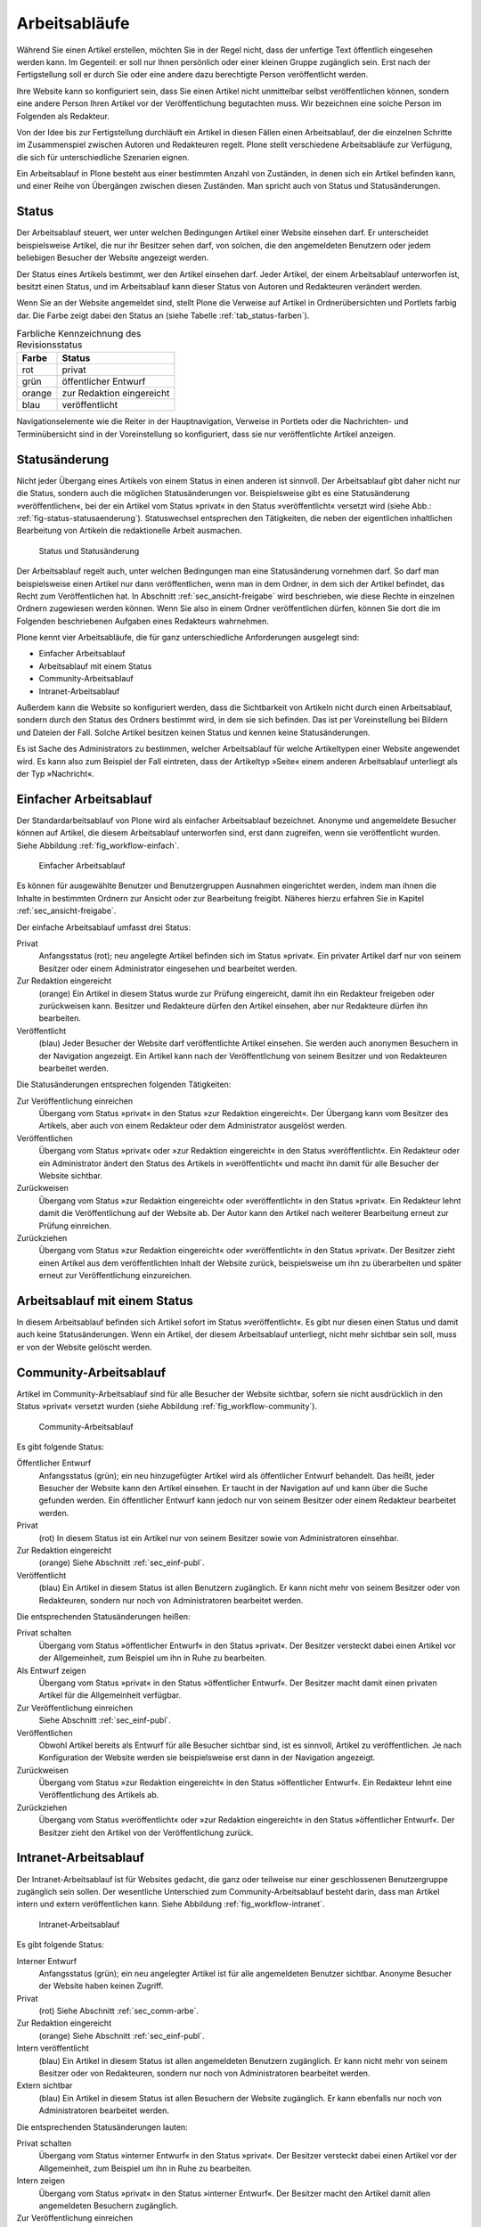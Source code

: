 .. _sec_workflow:

================
 Arbeitsabläufe
================

Während Sie einen Artikel erstellen, möchten Sie in der Regel nicht,
dass der unfertige Text öffentlich eingesehen werden kann. Im
Gegenteil: er soll nur Ihnen persönlich oder einer kleinen Gruppe
zugänglich sein. Erst nach der Fertigstellung soll er durch Sie oder
eine andere dazu berechtigte Person veröffentlicht werden.

Ihre Website kann so konfiguriert sein, dass Sie einen
Artikel nicht unmittelbar selbst veröffentlichen können, sondern eine
andere Person Ihren Artikel vor der Veröffentlichung begutachten
muss. Wir bezeichnen eine solche Person im Folgenden als Redakteur.

Von der Idee bis zur Fertigstellung durchläuft ein Artikel in diesen Fällen
einen Arbeitsablauf, der die einzelnen Schritte im Zusammenspiel zwischen
Autoren und Redakteuren regelt. Plone stellt verschiedene Arbeitsabläufe zur
Verfügung, die sich für unterschiedliche Szenarien eignen.

Ein Arbeitsablauf in Plone besteht aus einer bestimmten Anzahl von Zuständen,
in denen sich ein Artikel befinden kann, und einer Reihe von Übergängen
zwischen diesen Zuständen. Man spricht auch von Status und Statusänderungen.

.. _sec_status:

Status
======

Der Arbeitsablauf steuert, wer unter welchen Bedingungen Artikel einer
Website einsehen darf. Er unterscheidet beispielsweise Artikel, die
nur ihr Besitzer sehen darf, von solchen, die den angemeldeten
Benutzern oder jedem beliebigen Besucher der Website angezeigt werden.

Der Status eines Artikels bestimmt, wer den Artikel einsehen
darf. Jeder Artikel, der einem Arbeitsablauf unterworfen ist, besitzt
einen Status, und im Arbeitsablauf kann dieser Status von Autoren und
Redakteuren verändert werden.

Wenn Sie an der Website angemeldet sind, stellt Plone die Verweise auf
Artikel in Ordnerübersichten und Portlets farbig dar. Die Farbe zeigt
dabei den Status an (siehe Tabelle :ref:`tab_status-farben`).

.. _tab_status-farben:

.. table:: Farbliche Kennzeichnung des Revisionsstatus

   ======    =========================
   Farbe     Status
   ======    =========================
   rot	     privat
   grün	     öffentlicher Entwurf
   orange    zur Redaktion eingereicht
   blau	     veröffentlicht
   ======    =========================

Navigationselemente wie die Reiter in der Hauptnavigation, Verweise in
Portlets oder die Nachrichten- und Terminübersicht sind in der
Voreinstellung so konfiguriert, dass sie nur veröffentlichte Artikel
anzeigen.

Statusänderung
==============

Nicht jeder Übergang eines Artikels von einem Status in einen anderen ist
sinnvoll. Der Arbeitsablauf gibt daher nicht nur die Status, sondern auch die
möglichen Statusänderungen vor. Beispielsweise gibt es eine Statusänderung
»veröffentlichen«, bei der ein Artikel vom Status »privat« in den Status
»veröffentlicht« versetzt wird (siehe Abb.: :ref:`fig-status-statusaenderung`).
Statuswechsel entsprechen den Tätigkeiten, die neben der eigentlichen
inhaltlichen Bearbeitung von Artikeln die redaktionelle Arbeit ausmachen.

.. _fig-status-statusaenderung:

.. figure:: ../images/status-statusaenderung.*
   :width: 70%
   
   Status und Statusänderung

Der Arbeitsablauf regelt auch, unter welchen Bedingungen man eine
Statusänderung vornehmen darf. So darf man beispielsweise einen
Artikel nur dann veröffentlichen, wenn man in dem Ordner, in dem sich
der Artikel befindet, das Recht zum Veröffentlichen hat. In Abschnitt
:ref:`sec_ansicht-freigabe` wird beschrieben, wie diese Rechte
in einzelnen Ordnern zugewiesen werden können. Wenn Sie also in einem
Ordner veröffentlichen dürfen, können Sie dort die im Folgenden
beschriebenen Aufgaben eines Redakteurs wahrnehmen.

Plone kennt vier Arbeitsabläufe, die für ganz unterschiedliche
Anforderungen ausgelegt sind:

* Einfacher Arbeitsablauf
* Arbeitsablauf mit einem Status
* Community-Arbeitsablauf
* Intranet-Arbeitsablauf

Außerdem kann die Website so konfiguriert werden, dass die
Sichtbarkeit von Artikeln nicht durch einen Arbeitsablauf, sondern
durch den Status des Ordners bestimmt wird, in dem sie sich
befinden. Das ist per Voreinstellung bei Bildern und Dateien der
Fall. Solche Artikel besitzen keinen Status und kennen keine
Statusänderungen.

Es ist Sache des Administrators zu bestimmen, welcher Arbeitsablauf
für welche Artikeltypen einer Website angewendet wird. Es kann also
zum Beispiel der Fall eintreten, dass der Artikeltyp »Seite« einem
anderen Arbeitsablauf unterliegt als der Typ »Nachricht«.

.. _sec_einf-publ:

Einfacher Arbeitsablauf
=======================

Der Standardarbeitsablauf von Plone wird als einfacher Arbeitsablauf
bezeichnet.  Anonyme und angemeldete Besucher können auf Artikel, die
diesem Arbeitsablauf unterworfen sind, erst dann zugreifen, wenn sie
veröffentlicht wurden. Siehe Abbildung :ref:`fig_workflow-einfach`.

.. _fig_workflow-einfach:

.. figure:: ../images/workflow-einfach.*
   :width: 50%

   Einfacher Arbeitsablauf

Es können für ausgewählte Benutzer und Benutzergruppen Ausnahmen
eingerichtet werden, indem man ihnen die Inhalte in bestimmten Ordnern
zur Ansicht oder zur Bearbeitung freigibt. Näheres hierzu erfahren Sie
in Kapitel :ref:`sec_ansicht-freigabe`.   

Der einfache Arbeitsablauf umfasst drei Status:

Privat
  Anfangsstatus (rot); neu angelegte Artikel befinden sich im Status
  »privat«. Ein privater Artikel darf nur von seinem Besitzer oder einem
  Administrator eingesehen und bearbeitet werden.

Zur Redaktion eingereicht
  (orange) Ein Artikel in diesem Status wurde zur Prüfung eingereicht,
  damit ihn ein Redakteur freigeben oder zurückweisen kann. Besitzer
  und Redakteure dürfen den Artikel einsehen, aber nur Redakteure
  dürfen ihn bearbeiten.  

Veröffentlicht 
  (blau) Jeder Besucher der Website darf veröffentlichte
  Artikel einsehen. Sie werden auch anonymen Besuchern in der
  Navigation angezeigt. Ein Artikel kann nach der Veröffentlichung von
  seinem Besitzer und von Redakteuren bearbeitet werden.

Die Statusänderungen entsprechen folgenden Tätigkeiten:

Zur Veröffentlichung einreichen
  Übergang vom Status »privat« in den Status »zur Redaktion
  eingereicht«. Der Übergang kann vom Besitzer des Artikels, aber auch
  von einem Redakteur oder dem Administrator ausgelöst werden.

Veröffentlichen
  Übergang vom Status »privat« oder »zur Redaktion
  eingereicht« in den Status »veröffentlicht«. Ein Redakteur oder ein
  Administrator ändert den Status des Artikels in »veröffentlicht« und
  macht ihn damit für alle Besucher der Website sichtbar. 

Zurückweisen
  Übergang vom Status »zur Redaktion eingereicht« oder
  »veröffentlicht« in den Status »privat«. Ein Redakteur lehnt damit die
  Veröffentlichung auf der Website ab. Der Autor kann den Artikel nach
  weiterer Bearbeitung erneut zur Prüfung einreichen. 

Zurückziehen
  Übergang vom Status »zur Redaktion eingereicht« oder
  »veröffentlicht« in den Status »privat«. Der Besitzer zieht einen
  Artikel aus dem veröffentlichten Inhalt der Website zurück,
  beispielsweise um ihn zu überarbeiten und später erneut zur
  Veröffentlichung einzureichen.


Arbeitsablauf mit einem Status
==============================

In diesem Arbeitsablauf befinden sich Artikel sofort im Status
»veröffentlicht«. Es gibt nur diesen einen Status und damit auch keine
Statusänderungen. Wenn ein Artikel, der diesem Arbeitsablauf unterliegt, nicht
mehr sichtbar sein soll, muss er von der Website gelöscht werden. 

.. _sec_comm-arbe:

Community-Arbeitsablauf
=======================

Artikel im Community-Arbeitsablauf sind für alle Besucher der Website
sichtbar, sofern sie nicht ausdrücklich in den Status »privat« versetzt
wurden (siehe Abbildung :ref:`fig_workflow-community`).

.. _fig_workflow-community:

.. figure:: ../images/workflow-community.*
   :width: 50%

   Community-Arbeitsablauf

Es gibt folgende Status:


Öffentlicher Entwurf
  Anfangsstatus (grün); ein neu hinzugefügter Artikel wird als
  öffentlicher Entwurf behandelt. Das heißt, jeder Besucher der
  Website kann den Artikel einsehen. Er taucht in der Navigation auf
  und kann über die Suche gefunden werden. Ein öffentlicher Entwurf
  kann jedoch nur von seinem Besitzer oder einem Redakteur bearbeitet
  werden.

Privat
  (rot) In diesem Status ist ein Artikel nur von seinem Besitzer
  sowie von Administratoren einsehbar.

Zur Redaktion eingereicht
  (orange) Siehe Abschnitt :ref:`sec_einf-publ`.

Veröffentlicht
  (blau) Ein Artikel in diesem Status ist allen Benutzern
  zugänglich. Er kann nicht mehr von seinem Besitzer oder von
  Redakteuren, sondern nur noch von Administratoren bearbeitet werden.


Die entsprechenden Statusänderungen heißen:

Privat schalten
  Übergang vom Status »öffentlicher Entwurf« in den Status
  »privat«. Der Besitzer versteckt dabei einen Artikel vor der
  Allgemeinheit, zum Beispiel um ihn in Ruhe zu bearbeiten.

Als Entwurf zeigen
  Übergang vom Status »privat« in den Status »öffentlicher
  Entwurf«. Der Besitzer macht damit einen privaten Artikel für die
  Allgemeinheit verfügbar.

Zur Veröffentlichung einreichen
  Siehe Abschnitt :ref:`sec_einf-publ`.

Veröffentlichen
  Obwohl Artikel bereits als Entwurf für alle Besucher sichtbar sind,
  ist es sinnvoll, Artikel zu veröffentlichen. Je nach Konfiguration
  der Website werden sie beispielsweise erst dann in der Navigation
  angezeigt.

Zurückweisen
  Übergang vom Status »zur Redaktion eingereicht« in den
  Status »öffentlicher Entwurf«. Ein Redakteur lehnt eine Veröffentlichung
  des Artikels ab.

Zurückziehen
  Übergang vom Status »veröffentlicht« oder »zur Redaktion
  eingereicht« in den Status »öffentlicher Entwurf«. Der Besitzer
  zieht den Artikel von der Veröffentlichung zurück.

.. _sec_intr-arbe:

Intranet-Arbeitsablauf
======================

Der Intranet-Arbeitsablauf ist für Websites gedacht, die ganz oder teilweise
nur einer geschlossenen Benutzergruppe zugänglich sein sollen. Der wesentliche
Unterschied zum Community-Arbeitsablauf besteht darin, dass man Artikel
intern und extern veröffentlichen kann. Siehe
Abbildung :ref:`fig_workflow-intranet`.

.. _fig_workflow-intranet:

.. figure:: ../images/workflow-intranet.*
   :width: 70%

   Intranet-Arbeitsablauf

Es gibt folgende Status:

Interner Entwurf
  Anfangsstatus (grün); ein neu angelegter Artikel ist für alle
  angemeldeten Benutzer sichtbar. Anonyme Besucher der Website haben
  keinen Zugriff.

Privat
 (rot) Siehe Abschnitt :ref:`sec_comm-arbe`.

Zur Redaktion eingereicht
 (orange) Siehe Abschnitt :ref:`sec_einf-publ`.

Intern veröffentlicht
  (blau) Ein Artikel in diesem Status ist allen angemeldeten Benutzern
  zugänglich. Er kann nicht mehr von seinem Besitzer oder von
  Redakteuren, sondern nur noch von Administratoren bearbeitet werden.

Extern sichtbar
  (blau) Ein Artikel in diesem Status ist allen Besuchern der Website
  zugänglich. Er kann ebenfalls nur noch von Administratoren
  bearbeitet werden.

Die entsprechenden Statusänderungen lauten:

Privat schalten
  Übergang vom Status »interner Entwurf« in den Status »privat«. Der
  Besitzer versteckt dabei einen Artikel vor der Allgemeinheit, zum
  Beispiel um ihn in Ruhe zu bearbeiten.

Intern zeigen
  Übergang vom Status »privat« in den Status »interner Entwurf«. Der
  Besitzer macht den Artikel damit allen angemeldeten Besuchern
  zugänglich.

Zur Veröffentlichung einreichen
  Siehe Abschnitt :ref:`sec_einf-publ`.

Intern veröffentlichen
  Übergang vom Status »interner Entwurf« oder »zur Redaktion
  eingereicht« in den Status »intern veröffentlicht«. Ein Redakteur
  macht den Artikel für angemeldete Benutzer zugänglich.

Extern veröffentlichen
  Übergang vom Status »zur Redaktion eingereicht« oder »intern
  veröffentlicht« in den Status »extern sichtbar«. Ein Redakteur macht
  den Artikel auch anonymen Besuchern der Website zugänglich.

Zurückweisen
  Übergang vom Status »zur Redaktion eingereicht« oder »intern
  veröffentlicht« in den Status »interner Entwurf«. Ein Redakteur
  lehnt eine Veröffentlichung des Artikels ab.

Zurückziehen
  Übergang vom Status »zur Redaktion eingereicht«, »intern
  veröffentlicht« oder »extern sichtbar« in den Status »interner
  Entwurf«. Der Besitzer zieht den Artikel von der Veröffentlichung
  zurück.  

.. _sec_bedienelemente:

Bedienelemente
==============

Statusmenü
----------

Das wichtigste Bedienelement des Arbeitsablaufs ist das Statusmenü
(siehe Abbildung :ref:`fig_workflow`).

.. _fig_workflow:

.. figure:: ../images/workflow.*
   :width: 30%

   Statusmenü

Es gehört zu den Ausklappmenüs, die sich in der grünen Leiste über
der Artikelanzeige befinden.

Der Titel des Menüs gibt stets den aktuellen Status des betrachteten Artikels
wieder. Das Menü enthält Einträge für die jeweils möglichen Statuswechsel und
einen Eintrag mit der Bezeichnung :guilabel:`Erweitert`.

Wählen Sie einen der Statuswechsel, so wird der Status des Artikels
unmittelbar geändert, und die Änderung wird in der folgenden Statusmeldung
bestätigt. Die Einträge im Statusmenü haben sich infolge des Statuswechsels
geändert: es sind nun die Tätigkeiten aufgeführt, die Sie mit dem Artikel in
seinem neuen Revisionsstatus ausführen können.

Um zusätzlich zum Statuswechsel das Freigabe- und Ablaufdatum
einzustellen oder einen Kommentar zu speichern, wählen Sie den Eintrag
:guilabel:`Erweitert`. Sie gelangen damit zu dem Formular, das in
Abschnitt :ref:`sec_batch-publishing` beschrieben wird.

Historie der Statusänderungen
-----------------------------

Plone protokolliert für jeden Artikel die Statusänderungen mit den Kommentaren
der Benutzer in der Historie (siehe Abbildung :ref:`fig_workflow-historie`).

.. _fig_workflow-historie:

.. figure:: ../images/workflow-historie.*
   :width: 100%

   Historie der Statusänderungen eines Artikels

Die Tabelle enthält für jeden Protokolleintrag folgende Angaben (siehe
Abbildung :ref:`fig_workflow-historie`):

* Bezeichnung des Statuswechsels (Zur Veröffentlichung einreichen,
  Zurückweisen, Veröffentlichen)
* Name des Benutzers, der den Statuswechsel vorgenommen hat
* Datum und Uhrzeit des Statuswechsels
* Kommentar

Dabei ist der Name des Benutzers ein Verweis auf sein Profil in der Website.

.. _sec_revisionsliste:

Revisionsliste
--------------

Die Revisionsliste ist ein Portlet, das Redakteuren eine Liste aller zur
Veröffentlichung eingereichten Artikel anzeigt (siehe
Abbildung :ref:`fig_portlet-revlist`). Es wird Redakteuren per
Voreinstellung auf ihrer persönlichen Seite angezeigt. 

.. _fig_portlet-revlist:

.. figure:: ../images/portlet-revlist.*
   :width: 60%

   Portlet »Revisionsliste«


So haben Redakteure einen Überblick über die anstehende Arbeit und können die
zu prüfenden Artikeln direkt aufrufen.

Jeder zu prüfende Artikel ist mit Titel, Autor und Datum der letzten
Änderung aufgeführt. Der Titel ist ein Verweis zum Artikel
selbst. Wenn Sie den Mauszeiger über den Titel halten, sehen Sie
zusätzlich die Beschreibung des Artikels.

Die Liste ist nach dem Einreichungsdatum sortiert und beginnt mit dem
Artikel, der bereits am längsten auf die Prüfung wartet.


.. _sec_batch-publishing:

Gleichzeitige Statusänderung mehrerer Artikel
=============================================

Um Zeit zu sparen, möchte man manchmal den Status mehrerer Artikel
gleichzeitig verändern. Sofern sich die Artikel in einem Ordner
befinden, können Sie dies in Plone tun. Wählen Sie dazu zunächst in
der Inhaltsansicht des Ordners die betreffenden Artikel aus und
betätigen Sie dann bei den Ordneraktionen unterhalb der
Artikelauflistung die Schaltfläche :guilabel:`Status ändern`
(siehe Abbildung :ref:`fig_ordnerinhalt`). Sie gelangen daraufhin zum
Formular für die gemeinsame Statusänderung.

.. _fig_publikationsprozess-1:

.. figure:: ../images/publikationsprozess-1.*
   :width: 100%

   Formular für den Arbeitsablauf, oben

Im ersten Formularfeld (siehe Abbildung
:ref:`fig_publikationsprozess-1`) sind die Artikel aufgelistet, die
Sie vorher in der Inhaltsansicht ausgewählt haben. Wenn Sie Ihre
Meinung ändern und Artikel von der Statusänderung ausnehmen wollen,
entfernen Sie einfach das Häkchen neben dem entsprechenden Artikel.

Falls sich in der Liste mindestens ein Ordner befindet, können Sie
unterhalb der Liste ein Häkchen setzen und die Statusänderung »auf
alle Artikel im Ordner anwenden«. Daraufhin wird der Status aller
Artikel geändert, die in den enthaltenen Ordnern und ihren
Unterordnern liegen. Falls in der Liste kein Ordner ist, wird diese
Option nicht angeboten.

Falls Sie über den Eintrag :guilabel:`Erweitert` im Statusmenü eines
einzelnen Artikels zu diesem Formular gelangt sind, enthält die Liste
der betroffenen Artikel nur einen einzigen Eintrag.

.. _fig_publikationsprozess-2:

.. figure:: ../images/publikationsprozess-2.*
   :width: 100%

   Formular für den Arbeitsablauf, unten

Die nächsten beiden Formularfelder (siehe Abbildung
:ref:`fig_publikationsprozess-2`) dienen der Eingabe von Freigabedatum
und Ablaufdatum. In beiden Fällen können Sie Datum und Uhrzeit
wählen. Für die Auswahl des Datums steht Ihnen ein Kalender zur
Verfügung, den Sie über das Kalendersymbol rechts neben dem
Auswahlfeld für den Tag erreichen. Wenn Sie ein Freigabedatum angeben,
werden die Artikel frühestens ab diesem Zeitpunkt als veröffentlicht
behandelt, auch wenn sie bereits vorher in den Status »veröffentlicht«
versetzt werden. Wählen Sie ein Ablaufdatum, so werden die Artikel unabhängig
von ihrem Status ab jenem Zeitpunkt nicht mehr als veröffentlicht
behandelt.

Nach den beiden Fristen folgt ein Formularfeld für einen Kommentar,
der in die Historie der Artikel eingefügt wird.

Schließlich bietet dieses Formular eine Auswahl möglicher
Statuswechsel an.  Wenn Sie einen Statuswechsel auswählen, der für
einige der Artikel nicht möglich ist, so wird er auf die anderen
dennoch angewandt. Sie können jedoch auch die Status aller Artikel
beibehalten, wenn Sie nur die Fristen bearbeiten wollen.
